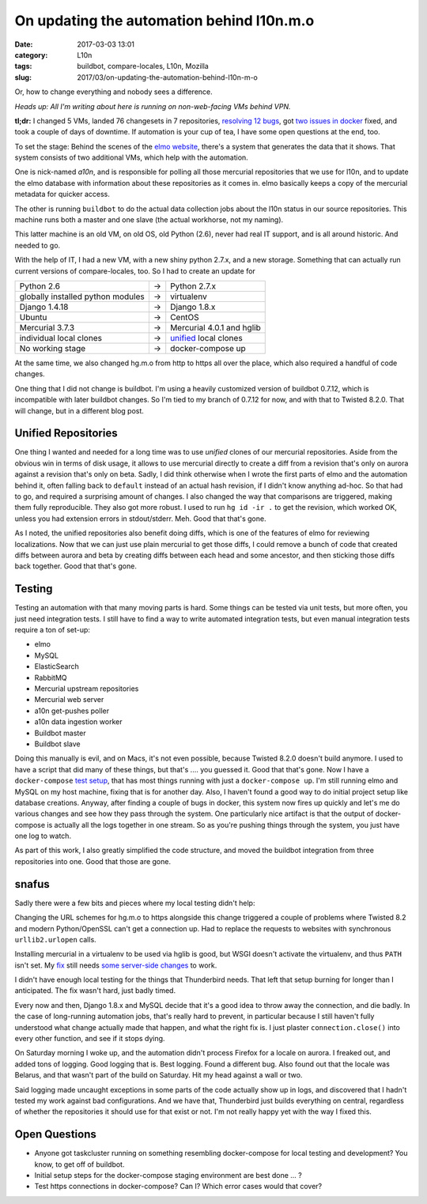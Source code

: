 On updating the automation behind l10n.m.o
##########################################
:date: 2017-03-03 13:01
:category: L10n
:tags: buildbot, compare-locales, L10n, Mozilla
:slug: 2017/03/on-updating-the-automation-behind-l10n-m-o

Or, how to change everything and nobody sees a difference.

*Heads up: All I'm writing about here is running on non-web-facing VMs behind VPN.*

**tl;dr:** I changed 5 VMs, landed 76 changesets in 7 repositories, `resolving 12 bugs <https://bugzilla.mozilla.org/buglist.cgi?bug_id=1137667%2C1341886%2C1342649%2C1138550%2C1138553%2C1137666%2C1336138%2C1330707%2C1137668%2C1333398%2C1290906%2C1343233&bug_id_type=anyexact&list_id=13470378&query_format=advanced#>`__, got `two issues in docker <https://github.com/issues?utf8=%E2%9C%93&q=user%3Adocker+is%3Aissue+author%3APike+>`__ fixed, and took a couple of days of downtime. If automation is your cup of tea, I have some open questions at the end, too.

To set the stage: Behind the scenes of the `elmo website <https://l10n.mozilla.org/>`__, there's a system that generates the data that it shows. That system consists of two additional VMs, which help with the automation.

One is nick-named *a10n*, and is responsible for polling all those mercurial repositories that we use for l10n, and to update the elmo database with information about these repositories as it comes in. elmo basically keeps a copy of the mercurial metadata for quicker access.

The other is running ``buildbot`` to do the actual data collection jobs about the l10n status in our source repositories. This machine runs both a master and one slave (the actual workhorse, not my naming).

This latter machine is an old VM, on old OS, old Python (2.6), never had real IT support, and is all around historic. And needed to go.

With the help of IT, I had a new VM, with a new shiny python 2.7.x, and a new storage. Something that can actually run current versions of compare-locales, too. So I had to create an update for

+-----------------------------------+---+---------------------------------------------------------------------------------------------------------------------+
| Python 2.6                        | → | Python 2.7.x                                                                                                        |
+-----------------------------------+---+---------------------------------------------------------------------------------------------------------------------+
| globally installed python modules | → | virtualenv                                                                                                          |
+-----------------------------------+---+---------------------------------------------------------------------------------------------------------------------+
| Django 1.4.18                     | → | Django 1.8.x                                                                                                        |
+-----------------------------------+---+---------------------------------------------------------------------------------------------------------------------+
| Ubuntu                            | → | CentOS                                                                                                              |
+-----------------------------------+---+---------------------------------------------------------------------------------------------------------------------+
| Mercurial 3.7.3                   | → | Mercurial 4.0.1 and hglib                                                                                           |
+-----------------------------------+---+---------------------------------------------------------------------------------------------------------------------+
| individual local clones           | → | `unified <http://mozilla-version-control-tools.readthedocs.io/en/latest/hgmozilla/unifiedrepo.html>`__ local clones |
+-----------------------------------+---+---------------------------------------------------------------------------------------------------------------------+
| No working stage                  | → | docker-compose up                                                                                                   |
+-----------------------------------+---+---------------------------------------------------------------------------------------------------------------------+

At the same time, we also changed hg.m.o from http to https all over the place, which also required a handful of code changes.

One thing that I did not change is buildbot. I'm using a heavily customized version of buildbot 0.7.12, which is incompatible with later buildbot changes. So I'm tied to my branch of 0.7.12 for now, and with that to Twisted 8.2.0. That will change, but in a different blog post.

Unified Repositories
~~~~~~~~~~~~~~~~~~~~

One thing I wanted and needed for a long time was to use *unified* clones of our mercurial repositories. Aside from the obvious win in terms of disk usage, it allows to use mercurial directly to create a diff from a revision that's only on aurora against a revision that's only on beta. Sadly, I did think otherwise when I wrote the first parts of elmo and the automation behind it, often falling back to ``default`` instead of an actual hash revision, if I didn't know anything ad-hoc. So that had to go, and required a surprising amount of changes. I also changed the way that comparisons are triggered, making them fully reproducible. They also got more robust. I used to run ``hg id -ir .`` to get the revision, which worked OK, unless you had extension errors in stdout/stderr. Meh. Good that that's gone.

As I noted, the unified repositories also benefit doing diffs, which is one of the features of elmo for reviewing localizations. Now that we can just use plain mercurial to get those diffs, I could remove a bunch of code that created diffs between aurora and beta by creating diffs between each head and some ancestor, and then sticking those diffs back together. Good that that's gone.

Testing
~~~~~~~

Testing an automation with that many moving parts is hard. Some things can be tested via unit tests, but more often, you just need integration tests. I still have to find a way to write automated integration tests, but even manual integration tests require a ton of set-up:

-  elmo
-  MySQL
-  ElasticSearch
-  RabbitMQ
-  Mercurial upstream repositories
-  Mercurial web server
-  a10n get-pushes poller
-  a10n data ingestion worker
-  Buildbot master
-  Buildbot slave

Doing this manually is evil, and on Macs, it's not even possible, because Twisted 8.2.0 doesn't build anymore. I used to have a script that did many of these things, but that's .... you guessed it. Good that that's gone. Now I have a ``docker-compose`` `test setup <https://github.com/Pike/test-l10n>`__, that has most things running with just a ``docker-compose up``. I'm still running elmo and MySQL on my host machine, fixing that is for another day. Also, I haven't found a good way to do initial project setup like database creations. Anyway, after finding a couple of bugs in docker, this system now fires up quickly and let's me do various changes and see how they pass through the system. One particularly nice artifact is that the output of docker-compose is actually all the logs together in one stream. So as you're pushing things through the system, you just have one log to watch.

As part of this work, I also greatly simplified the code structure, and moved the buildbot integration from three repositories into one. Good that those are gone.

snafus
~~~~~~

Sadly there were a few bits and pieces where my local testing didn't help:

Changing the URL schemes for hg.m.o to https alongside this change triggered a couple of problems where Twisted 8.2 and modern Python/OpenSSL can't get a connection up. Had to replace the requests to websites with synchronous ``urllib2.urlopen`` calls.

Installing mercurial in a virtualenv to be used via hglib is good, but WSGI doesn't activate the virtualenv, and thus ``PATH`` isn't set. My `fix <https://github.com/mozilla/elmo/commit/737a1328285a89d595bfabb29b2b900762fbdb37>`__ still needs `some server-side changes <https://bugzilla.mozilla.org/show_bug.cgi?id=1343898>`__ to work.

I didn't have enough local testing for the things that Thunderbird needs. That left that setup burning for longer than I anticipated. The fix wasn't hard, just badly timed.

Every now and then, Django 1.8.x and MySQL decide that it's a good idea to throw away the connection, and die badly. In the case of long-running automation jobs, that's really hard to prevent, in particular because I still haven't fully understood what change actually made that happen, and what the right fix is. I just plaster ``connection.close()`` into every other function, and see if it stops dying.

On Saturday morning I woke up, and the automation didn't process Firefox for a locale on aurora. I freaked out, and added tons of logging. Good logging that is. Best logging. Found a different bug. Also found out that the locale was Belarus, and that wasn't part of the build on Saturday. Hit my head against a wall or two.

Said logging made uncaught exceptions in some parts of the code actually show up in logs, and discovered that I hadn't tested my work against bad configurations. And we have that, Thunderbird just builds everything on central, regardless of whether the repositories it should use for that exist or not. I'm not really happy yet with the way I fixed this.

Open Questions
~~~~~~~~~~~~~~

-  Anyone got taskcluster running on something resembling docker-compose for local testing and development? You know, to get off of buildbot.
-  Initial setup steps for the docker-compose staging environment are best done ... ?
-  Test https connections in docker-compose? Can I? Which error cases would that cover?
